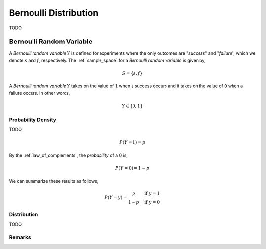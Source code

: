 .. _bernoulli_distribution:

======================
Bernoulli Distribution
======================

TODO


.. _bernoulli_random_variable:

Bernoulli Random Variable
=========================

A *Bernoulli random variable* :math:`Y` is defined for experiments where the only outcomes are "*success*" and "*failure*", which we denote :math:`s` and :math:`f`, respectively. The :ref:`sample_space` for a *Bernoulli random variable* is given by,

.. math:: 

    S = \{ s, f \}

A *Bernoulli random variable* :math:`Y` takes on the value of ``1`` when a success occurs and it takes on the value of ``0`` when a failure occurs. In other words,

.. math:: 

    Y \in \{ 0, 1 \}


Probability Density
-------------------

TODO

.. math:: 

    P(Y = 1) = p

By the :ref:`law_of_complements`, the *probability* of a 0 is,

.. math:: 
    P(Y = 0) = 1 - p

We can summarize these results as follows,

.. math::
    P(Y = y) = \begin{array}{ c l }
        p       & \quad \textrm{if } y = 1 \\
        1 - p   & \quad \textrm{if } y = 0
    \end{array}

Distribution
------------

TODO 

Remarks
-------


